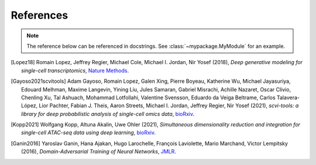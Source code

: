 References
==========

.. note:: The reference below can be referenced in docstrings. See :class:`~mypackage.MyModule` for an example.

.. [Lopez18] Romain Lopez, Jeffrey Regier, Michael Cole, Michael I. Jordan, Nir Yosef (2018),
   *Deep generative modeling for single-cell transcriptomics*,
   `Nature Methods <https://www.nature.com/articles/s41592-018-0229-2.epdf?author_access_token=5sMbnZl1iBFitATlpKkddtRgN0jAjWel9jnR3ZoTv0P1-tTjoP-mBfrGiMqpQx63aBtxToJssRfpqQ482otMbBw2GIGGeinWV4cULBLPg4L4DpCg92dEtoMaB1crCRDG7DgtNrM_1j17VfvHfoy1cQ%3D%3D>`__.

.. [Gayoso2021scvitools] Adam Gayoso, Romain Lopez, Galen Xing, Pierre Boyeau, Katherine Wu, Michael Jayasuriya, Edouard Melhman, Maxime Langevin, Yining Liu, Jules Samaran, Gabriel Misrachi, Achille Nazaret, Oscar Clivio, Chenling Xu, Tal Ashuach, Mohammad Lotfollahi, Valentine Svensson, Eduardo da Veiga Beltrame, Carlos Talavera-López, Lior Pachter, Fabian J. Theis, Aaron Streets, Michael I. Jordan, Jeffrey Regier, Nir Yosef (2021),
   *scvi-tools: a library for deep probabilistic analysis of single-cell omics data*,
   `bioRxiv <https://www.biorxiv.org/content/early/2021/04/29/2021.04.28.441833.full.pdf>`__.

.. [Kopp2021] Wolfgang Kopp, Altuna Akalin, Uwe Ohler (2021),
   *Simultaneous dimensionality reduction and integration for single-cell ATAC-seq data using deep learning*,
   `bioRxiv <https://www.biorxiv.org/content/10.1101/2021.05.11.443540v1.full>`__.

.. [Ganin2016] Yaroslav Ganin, Hana Ajakan, Hugo Larochelle, François Laviolette, Mario Marchand, Victor Lempitsky (2016),
   *Domain-Adversarial Training of Neural Networks*,
   `JMLR <https://jmlr.org/papers/volume17/15-239/15-239.pdf>`__.


